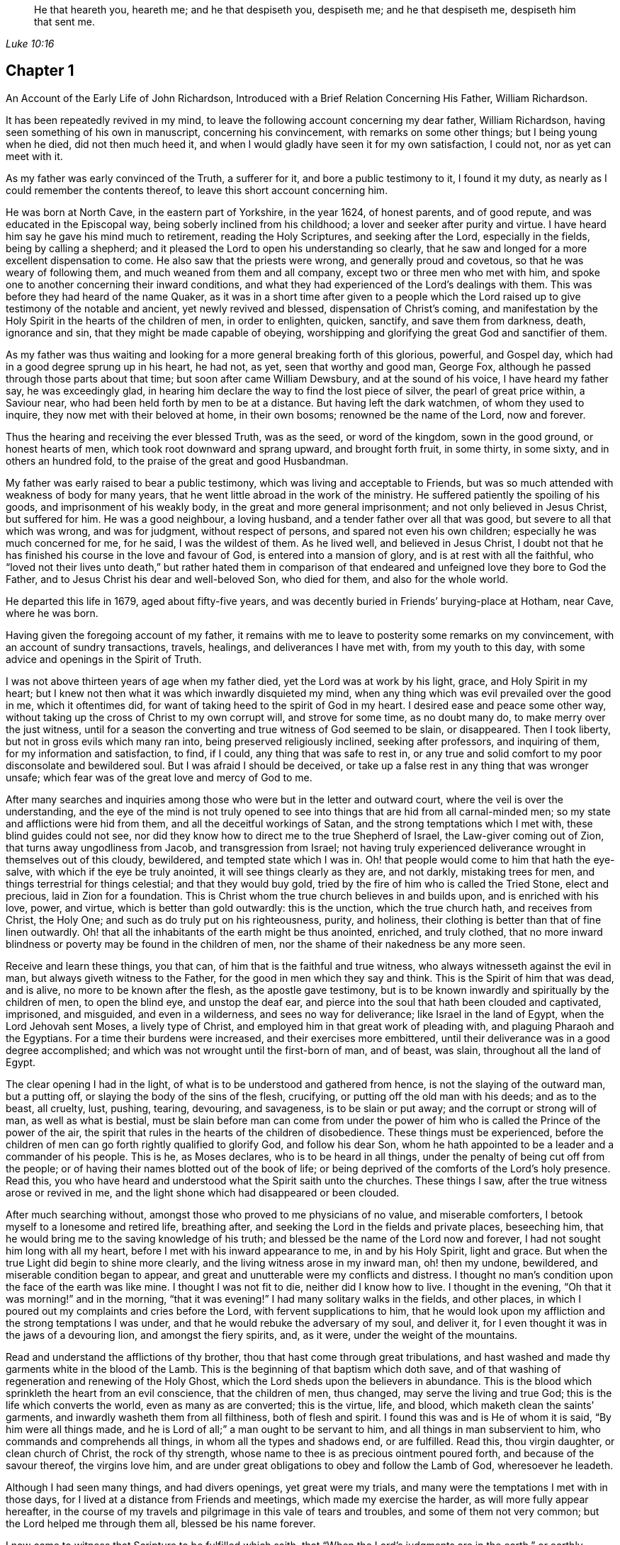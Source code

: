 [quote.epigraph, , Luke 10:16]
____
He that heareth you, heareth me; and he that despiseth you, despiseth me;
and he that despiseth me, despiseth him that sent me.
____

== Chapter 1

[.chapter-subtitle--blurb]
An Account of the Early Life of John Richardson,
Introduced with a Brief Relation Concerning His Father, William Richardson.

It has been repeatedly revived in my mind,
to leave the following account concerning my dear father, William Richardson,
having seen something of his own in manuscript, concerning his convincement,
with remarks on some other things; but I being young when he died,
did not then much heed it, and when I would gladly have seen it for my own satisfaction,
I could not, nor as yet can meet with it.

As my father was early convinced of the Truth, a sufferer for it,
and bore a public testimony to it, I found it my duty,
as nearly as I could remember the contents thereof,
to leave this short account concerning him.

He was born at North Cave, in the eastern part of Yorkshire, in the year 1624,
of honest parents, and of good repute, and was educated in the Episcopal way,
being soberly inclined from his childhood; a lover and seeker after purity and virtue.
I have heard him say he gave his mind much to retirement, reading the Holy Scriptures,
and seeking after the Lord, especially in the fields, being by calling a shepherd;
and it pleased the Lord to open his understanding so clearly,
that he saw and longed for a more excellent dispensation to come.
He also saw that the priests were wrong, and generally proud and covetous,
so that he was weary of following them, and much weaned from them and all company,
except two or three men who met with him,
and spoke one to another concerning their inward conditions,
and what they had experienced of the Lord`'s dealings with them.
This was before they had heard of the name Quaker,
as it was in a short time after given to a people which the Lord
raised up to give testimony of the notable and ancient,
yet newly revived and blessed, dispensation of Christ`'s coming,
and manifestation by the Holy Spirit in the hearts of the children of men,
in order to enlighten, quicken, sanctify, and save them from darkness, death,
ignorance and sin, that they might be made capable of obeying,
worshipping and glorifying the great God and sanctifier of them.

As my father was thus waiting and looking for a more
general breaking forth of this glorious,
powerful, and Gospel day, which had in a good degree sprung up in his heart, he had not,
as yet, seen that worthy and good man, George Fox,
although he passed through those parts about that time;
but soon after came William Dewsbury, and at the sound of his voice,
I have heard my father say, he was exceedingly glad,
in hearing him declare the way to find the lost piece of silver,
the pearl of great price within, a Saviour near,
who had been held forth by men to be at a distance.
But having left the dark watchmen, of whom they used to inquire,
they now met with their beloved at home, in their own bosoms;
renowned be the name of the Lord, now and forever.

Thus the hearing and receiving the ever blessed Truth, was as the seed,
or word of the kingdom, sown in the good ground, or honest hearts of men,
which took root downward and sprang upward, and brought forth fruit, in some thirty,
in some sixty, and in others an hundred fold,
to the praise of the great and good Husbandman.

My father was early raised to bear a public testimony,
which was living and acceptable to Friends,
but was so much attended with weakness of body for many years,
that he went little abroad in the work of the ministry.
He suffered patiently the spoiling of his goods, and imprisonment of his weakly body,
in the great and more general imprisonment; and not only believed in Jesus Christ,
but suffered for him.
He was a good neighbour, a loving husband, and a tender father over all that was good,
but severe to all that which was wrong, and was for judgment, without respect of persons,
and spared not even his own children; especially he was much concerned for me,
for he said, I was the wildest of them.
As he lived well, and believed in Jesus Christ,
I doubt not that he has finished his course in the love and favour of God,
is entered into a mansion of glory, and is at rest with all the faithful,
who "`loved not their lives unto death,`" but rather hated them in comparison
of that endeared and unfeigned love they bore to God the Father,
and to Jesus Christ his dear and well-beloved Son, who died for them,
and also for the whole world.

He departed this life in 1679, aged about fifty-five years,
and was decently buried in Friends`' burying-place at Hotham, near Cave,
where he was born.

Having given the foregoing account of my father,
it remains with me to leave to posterity some remarks on my convincement,
with an account of sundry transactions, travels, healings,
and deliverances I have met with, from my youth to this day,
with some advice and openings in the Spirit of Truth.

I was not above thirteen years of age when my father died,
yet the Lord was at work by his light, grace, and Holy Spirit in my heart;
but I knew not then what it was which inwardly disquieted my mind,
when any thing which was evil prevailed over the good in me, which it oftentimes did,
for want of taking heed to the spirit of God in my heart.
I desired ease and peace some other way,
without taking up the cross of Christ to my own corrupt will, and strove for some time,
as no doubt many do, to make merry over the just witness,
until for a season the converting and true witness of God seemed to be slain,
or disappeared.
Then I took liberty, but not in gross evils which many ran into,
being preserved religiously inclined, seeking after professors, and inquiring of them,
for my information and satisfaction, to find, if I could,
any thing that was safe to rest in,
or any true and solid comfort to my poor disconsolate and bewildered soul.
But I was afraid I should be deceived,
or take up a false rest in any thing that was wronger unsafe;
which fear was of the great love and mercy of God to me.

After many searches and inquiries among those who
were but in the letter and outward court,
where the veil is over the understanding,
and the eye of the mind is not truly opened to see
into things that are hid from all carnal-minded men;
so my state and afflictions were hid from them, and all the deceitful workings of Satan,
and the strong temptations which I met with, these blind guides could not see,
nor did they know how to direct me to the true Shepherd of Israel,
the Law-giver coming out of Zion, that turns away ungodliness from Jacob,
and transgression from Israel;
not having truly experienced deliverance wrought in themselves out of this cloudy,
bewildered, and tempted state which I was in.
Oh! that people would come to him that hath the eye-salve,
with which if the eye be truly anointed, it will see things clearly as they are,
and not darkly, mistaking trees for men, and things terrestrial for things celestial;
and that they would buy gold, tried by the fire of him who is called the Tried Stone,
elect and precious, laid in Zion for a foundation.
This is Christ whom the true church believes in and builds upon,
and is enriched with his love, power, and virtue, which is better than gold outwardly:
this is the unction, which the true church hath, and receives from Christ, the Holy One;
and such as do truly put on his righteousness, purity, and holiness,
their clothing is better than that of fine linen outwardly.
Oh! that all the inhabitants of the earth might be thus anointed, enriched,
and truly clothed,
that no more inward blindness or poverty may be found in the children of men,
nor the shame of their nakedness be any more seen.

Receive and learn these things, you that can,
of him that is the faithful and true witness,
who always witnesseth against the evil in man, but always giveth witness to the Father,
for the good in men which they say and think.
This is the Spirit of him that was dead, and is alive,
no more to be known after the flesh, as the apostle gave testimony,
but is to be known inwardly and spiritually by the children of men,
to open the blind eye, and unstop the deaf ear,
and pierce into the soul that hath been clouded and captivated, imprisoned,
and misguided, and even in a wilderness, and sees no way for deliverance;
like Israel in the land of Egypt, when the Lord Jehovah sent Moses,
a lively type of Christ, and employed him in that great work of pleading with,
and plaguing Pharaoh and the Egyptians.
For a time their burdens were increased, and their exercises more embittered,
until their deliverance was in a good degree accomplished;
and which was not wrought until the first-born of man, and of beast, was slain,
throughout all the land of Egypt.

The clear opening I had in the light,
of what is to be understood and gathered from hence,
is not the slaying of the outward man, but a putting off,
or slaying the body of the sins of the flesh, crucifying,
or putting off the old man with his deeds; and as to the beast, all cruelty, lust,
pushing, tearing, devouring, and savageness, is to be slain or put away;
and the corrupt or strong will of man, as well as what is bestial,
must be slain before man can come from under the power of
him who is called the Prince of the power of the air,
the spirit that rules in the hearts of the children of disobedience.
These things must be experienced,
before the children of men can go forth rightly qualified to glorify God,
and follow his dear Son,
whom he hath appointed to be a leader and a commander of his people.
This is he, as Moses declares, who is to be heard in all things,
under the penalty of being cut off from the people;
or of having their names blotted out of the book of life;
or being deprived of the comforts of the Lord`'s holy presence.
Read this, you who have heard and understood what the Spirit saith unto the churches.
These things I saw, after the true witness arose or revived in me,
and the light shone which had disappeared or been clouded.

After much searching without, amongst those who proved to me physicians of no value,
and miserable comforters, I betook myself to a lonesome and retired life,
breathing after, and seeking the Lord in the fields and private places, beseeching him,
that he would bring me to the saving knowledge of his truth;
and blessed be the name of the Lord now and forever,
I had not sought him long with all my heart,
before I met with his inward appearance to me, in and by his Holy Spirit,
light and grace.
But when the true Light did begin to shine more clearly,
and the living witness arose in my inward man, oh! then my undone, bewildered,
and miserable condition began to appear,
and great and unutterable were my conflicts and distress.
I thought no man`'s condition upon the face of the earth was like mine.
I thought I was not fit to die, neither did I know how to live.
I thought in the evening, "`Oh that it was morning!`" and in the morning,
"`that it was evening!`"
I had many solitary walks in the fields, and other places,
in which I poured out my complaints and cries before the Lord,
with fervent supplications to him,
that he would look upon my affliction and the strong temptations I was under,
and that he would rebuke the adversary of my soul, and deliver it,
for I even thought it was in the jaws of a devouring lion, and amongst the fiery spirits,
and, as it were, under the weight of the mountains.

Read and understand the afflictions of thy brother,
thou that hast come through great tribulations,
and hast washed and made thy garments white in the blood of the Lamb.
This is the beginning of that baptism which doth save,
and of that washing of regeneration and renewing of the Holy Ghost,
which the Lord sheds upon the believers in abundance.
This is the blood which sprinkleth the heart from an evil conscience,
that the children of men, thus changed, may serve the living and true God;
this is the life which converts the world, even as many as are converted;
this is the virtue, life, and blood, which maketh clean the saints`' garments,
and inwardly washeth them from all filthiness, both of flesh and spirit.
I found this was and is He of whom it is said, "`By him were all things made,
and he is Lord of all;`" a man ought to be servant to him,
and all things in man subservient to him, who commands and comprehends all things,
in whom all the types and shadows end, or are fulfilled.
Read this, thou virgin daughter, or clean church of Christ, the rock of thy strength,
whose name to thee is as precious ointment poured forth,
and because of the savour thereof, the virgins love him,
and are under great obligations to obey and follow the Lamb of God,
wheresoever he leadeth.

Although I had seen many things, and had divers openings, yet great were my trials,
and many were the temptations I met with in those days,
for I lived at a distance from Friends and meetings, which made my exercise the harder,
as will more fully appear hereafter,
in the course of my travels and pilgrimage in this vale of tears and troubles,
and some of them not very common; but the Lord helped me through them all,
blessed be his name forever.

I now came to witness that Scripture to be fulfilled which saith,
that "`When the Lord`'s judgments are in the earth,`" or earthly hearts of men,
"`the inhabitants learn righteousness:`" and notwithstanding there was
an aversion in my wild nature to the people in scorn called Quakers,
as also to the name itself,
yet when the afflicting hand of the Lord was upon me for my disobedience, and when,
like Ephraim and Judah, I saw in the light my hurt and my wound, I bemoaned myself,
and mourned over that just principle of light and grace in me,
which I had pierced with my sins and disobedience.
Although that ministration of condemnation was glorious in its time,
yet great were my troubles, which humbled my mind,
and made me willing to deny myself of everything
which the light made known in me to be evil, I being in great distress,
and wanting peace and assurance of the love of God to my soul;
the weight of which so humbled my mind, that I knew not of any calling, people, practice,
or principle, that was lawful and right, which I could not embrace, or fall in with.
This was surely like the day of Jacob`'s troubles, and David`'s fears.
I saw that the filth of Zion was to be purged away
by the Spirit of judgment and of burning;
this is the way of the deliverance and recovery of poor men out of the fall,
and the time of the restoration of the kingdom to God`'s true Israel.
Read ye that can, and understand.
This was the day of my baptism into the love of God, and true faith in his beloved Son,
as also into a feeling of, or sympathy with him in his sufferings,
which were unutterable, and I found that ministration changed;
that which had been unto death, was now unto life;
and the ministration which was of condemnation unto the first birth, when that was slain,
and in a good degree nailed or fastened to the cross of Christ, the power of God,
then the good prevailed over the evil, and working out the evil in the mind,
and also in the members, made all good or holy.
The Lord`'s living power, and consuming word, when it works and prevails,
brings into subjection, and maketh holy the very heart or ground in men.

As there had been an aversion in me to the people called in scorn Quakers,
and also to their strict living, and demeanour, plainness of habit and language,
so I learned none of these from them; for when the Lord changed my heart,
he also changed my thoughts, words, and ways, and there became an aversion in me to vice,
sin, and vanity, as there had been to the ways of virtue.
Having tasted of the terrors and judgments of God because of sin,
I was warned to flee from such things as occasioned
Christ`'s coming not to bring peace upon the earth,
but a sword; a sword indeed, yea, his heart-penetrating, searching word,
which is sharper than any two-edged sword,
that pierceth to the dividing asunder between flesh and spirit, joints and marrow.
As I came thus to see and abhor the evil in myself,
when such who had been my companions in vanity reviled me, or came in my way,
I was often moved to warn and reprove them.
Having tasted of the terrors of the Lord for sin,
I could not well forbear to warn others to flee such things as I had been judged for.
Now I came clearly to be convinced about hat-honour, bowing the knee,
and the corrupt language, as well as finery in habit; all which, for conscience-sake,
and the peace thereof, I came to deny, and take up the cross to,
and had great peace in so doing.

Notwithstanding the blessed truth thus prevailed in me,
I was not without great conflicts of spirit, temptations, and trials of divers kinds;
yet my mind was resigned to the Lord, and my fervent prayers were to him, and he kept me,
and opened my understanding, for I was afraid of being misled in any thing,
especially relating to my salvation.
I came to be weaned from all my companions and lovers in whom I had taken delight,
and all things in this world were little to me,
my mind being much redeemed out of the world, not only the corrupt and evil part thereof,
but even from the lawful part; so that I became much given up to seek the Lord,
waiting upon him to feel his presence, and peace, and to know his will,
and receive power to do the same.

As my mind came to be thus brought into a dependant and waiting frame upon the Lord,
and to be stayed in the light,
and experimentally and feelingly to partake of his love and grace,
which helped me against my infirmities, blessed be his name,
I found it sufficient for me, as I kept to it, in all trials and temptations.
Then I came to see,
that all outward performances in matters of religion
did not avail nor render man acceptable to God,
but as the heart came to be truly given up to him,
that he might not only purge it from defilement,
but keep it clean through the indwelling of his Holy Spirit.
As nearly as I remember,
I saw clearly through these things before the sixteenth year of my age.
Between the death of my father and this time,
I took liberty to go among what people I would, my mother giving us great liberty,
although she was a woman well accounted of among all who knew her, and not undeservedly,
for her industry and fair dealing concerning the things of this world.

After this time I attended the meetings of the Lord`'s people called Quakers,
as diligently as my circumstances would well admit.
My mother being left with five children,
the youngest about three years old when my father died,
and he leaving but little of this world to bring us up,
though my parents always had as much as kept them above contempt,
and nobody lost by them;
I found myself under a necessity to work hard for my own support, the help of my mother,
and education of my brothers, more especially as my only sister died soon after.

Being left on a grazing farm, part of which was tilled,
we did well as to the things of this world,
yet I cannot well omit mentioning one thing which became a great exercise to me,
which was thus: My mother married one who was zealous for the Presbytery,
and being much against it, I showed my dislike to the marriage, and told my mother,
I was afraid that she had too much an eye to what he had,
for he was counted rich as to this world;
but if she thought to augment our portion in so marrying,
the hand of the Lord would be against her,
and a blasting or mildew would come upon even that
which we had got through industry and hard labour,
and what the Lord had intended to bless to us, if we kept faithful to the truth,
and contented ourselves with our present condition.
My mother confessed, that as to the worldly enjoyments,
it had not been better with her than now.
I must write with great caution; she was my mother, and a tender mother over me,
loath to offend me, and had promised, as far as she well durst,
not to marry with any one with whom I was not satisfied.
Of their procedure in courtship, and marriage, from this time I was entirely ignorant,
until it was accomplished.
But when my poor mother was married, her cry was, "`My son,
how shall I ever be able to look him in the face any more,
it will be such a trouble to him! he that hath not
at any time disobliged me--but if I bid him go,
he ran; and if I bid him do any thing, he did it with all his might;`" or to that effect,
as several told me who heard her.
She being married, what we had was mixed with my step-father`'s goods;
my mother died first, and our father married again, made his will, and dying,
left me five shillings for all my part,
which was of right to descend from my own parents upon me.
I gave his executors a receipt in full, and there was an end of all,
except some small matter given to my youngest brother,
for the rest of my brothers and sisters were dead.
As nearly as I remember, this marriage was in the eighteenth year of my age,
so that what I foresaw about the blast and mildew, came to pass.

To return to my account concerning the troubles that attended
me while I was in my step-father and mother`'s house;
after marriage, we, and what we had, were removed to his house,
except part of the stock left in the ground.
I foresaw that I was likely to come to a great trial,
and was brought very low about the marriage,
and exercise of mind concerning my own condition, having many conflicts of spirit,
so that I was almost in despair.

Had not the Lord, in whom I believed, risen in his power,
and rebuked the adversary of my soul, I had been overthrown,
and swallowed up in the floods of temptation that
were cast out of the mouth of the dragon after me,
in this day of great trouble and travail; but the God of love and pity saw me,
and helped me in my distress, in an acceptable time.
He that heard poor Ishmael when he cried from under the shrub,
and gave relief to him and his mother, who had gone from Abraham`'s house,
saw me in this great strait.
When I came to my father`'s house, he being a man much given to family duties,
saying grace, etc. before and after meat, I could comply with none of them,
except I felt evidently the Spirit of Truth to attend therein,
and open the heart and mouth into such duties.
The first day I came to the house,
being called to the table with all or most of the family, I thought,
"`Is it now come to this?
I must either displease my heavenly or earthly father:`" but, oh! the awfulness,
or deep exercise, which was upon my spirit,
and strong cries that ascended to the Lord for help
and preservation that I might not offend him.
My step-father sat with his hat partly off, with his eyes fixed on me,
as mine were on him in much fear;
so we continued as long or longer than he used to be in saying grace, as they call it,
but said nothing that we heard.
At length he put on his hat again, to the wonder of the family: neither did he then,
nor ever after, ask me why I did not put off my hat;
neither did he perform that ceremony all the time I stayed with him,
which was above one year: thus the Lord helped me,
renowned be his great name now and forever.
My father might seem for age, spirit, and understanding,
to be much more than a match for me, a poor shrub; but the Lord,
who caused the pillar of cloud to be bright and give light to Israel,
and brought darkness upon the Egyptians, and fought against them, and for Israel,
I believe smote my poor father,
that he could not rise up against the power with which the Lord helped me;
for it was not mine but the Lord`'s doing, to him be given the attributes of praise,
salvation, and strength, now and forever.
I saw clearly, that there could not be any true and acceptable worship performed to God,
but what was in the Spirit, and in the Truth; neither could any pray aright,
but as the Spirit helped them, which teacheth how to pray, and what to pray for,
and rightly prepares the mind,
and guides it in the performance of every service
which the Lord calls for from his children.

I found my step-father was much displeased with my going to meetings,
yet I could not see what way to appease his displeasure,
except in being very diligent in his business, which I was, rather beyond my ability,
working very hard.
It is almost incredible what my poor little weak body went through in those days,
but all would not gain his love, for the longer I stayed with him,
the more his love declined from me;
although I told him he need not be uneasy about my wages,
for I would leave that to himself.
I could not see what he could have against me, except my going to meetings;
however that was all he alleged.
When his former stratagems would not do, he offered me a horse to ride on,
if I would go with him to his place of worship.
I met with many a snib and sour countenance from him, in my return on foot from meetings,
although as seasonably as my body was capable of performing.
On the first-day mornings my father commonly sent
me into the fields a mile or two on foot,
and as far upon a common to look at beasts, horses and sheep,
I thought with a design to weary and make me incapable of going to meetings;
all which I bore patiently, neither ever said, that I remember, this is hard usage:
after this, to the great grief of my poor mother, I had to go two, three, four, five,
and sometimes six miles, to Friends`' meetings.
After I had walked fast, and ran sometimes with my shoes under my arms for want of time,
I have seen many Friends weep,
and could not forbear when they saw me come into
the meeting very hot and in a great sweat,
they being in part sensible of the hard task I had to undergo.

There is one thing somewhat remarkable, which was thus: One first-day morning,
when I was about going to the meeting, my father said,
if I would ride upon such a young mare, as he mentioned, I might;
she was one of the greatest of ten or twelve horses that he kept, about four years old,
and had not been ridden before.
I thought his design was more to hinder me of the meeting than any good to me,
or any expectation of getting his mare rightly broken; but I accepted his offer,
only asking how I might catch her.
Having got help to answer that, she being abroad, I put on the bridle,
and mounted the topping beast, and upon her first resistance, down she came;
for that was my way: and if the first or second fall did not,
the third mostly cured them from striving to throw the rider.
I commonly fell upon my feet,
and endeavoured so to free my legs that she might not fall upon them,
and then sprang up on her back while down, and made her rise with me; so away we went,
and came in due time to the meeting.
I rode to meetings two or three times, and my father asked me,
if the mare did not carry me soberly: I replied, she did; then I must have her no more,
he would make her his saddlemare; so I took to my feet again,
except some other such turn came.
The Lord`'s mighty power bore me up, and he gave me as it were hinds`' feet,
and enabled me to go through these exercises,
and to bear the burden in the heat of the day of my trials, inwardly and outwardly,
which were many and various.

Now the last stratagem my father used to hinder my going to meetings was thus:
He took me in his arms in great show of kindness, saying, If I would be as a son to him,
I should find he would be a father to me,
expressing something about his having no near kindred,
and more to the same effect he said to my brother Daniel, who was an innocent, wise,
and clean spirited lad.
I replied to him, If in thus making me thy son,
thou intends to hinder me from going to meetings,
or to oblige me to go with thee to the Presbyterian meetings,
or any thing that is against my conscience, I cannot upon this bottom be thy son; and,
for the same reasons, I refused to be his hired servant,
although he offered to hire me and give me wages.
Now when he saw that neither frowns, threatenings, hardships,
nor great promises of kindness could prevail with me, he told me bluntly and roughly,
I should stay no longer in his house.
I innocently answered, I could not help it if it must be so,
as all I could do would not give him content, without hurting my conscience,
and the peace of my mind, which I valued above all mutable things of this world.
My poor mother heard my pleading with him,
and how I offered to do the best for him I was capable of by night or day,
as I always had done, if he would be easy, and let me have his countenance.

But this was the sentence: No, I should not stay in the house.
That troubled my mother so, that I was forced to leave my father,
and go to endeavour to mitigate her great trouble by telling her,
that if I was but faithful, the Lord, I believed,
would take care of me that I should not want; and the more fully to discharge myself,
I reminded her, that as she had entered into marriage covenants with her husband,
she should endeavour to perform them,
and in everything faithfully to discharge herself as a wife ought to do to a husband,
and leave me and all, and cleave to him, and to make her life as easy as she could.
I also told her, never to send me any thing that my father knew not of,
for I was not free to receive it; although what we had was in his hand,
and all sunk there, as I mentioned before.

I write this partly, that all who marry,
may take special heed that it be done with great caution, and under due consideration,
and the Lord sought to in it, that it may be done in his counsel, and not only nominally,
but truly in his fear, and then no doubt that it will be well with both husband and wife.
Being equally yoked,
such will not only be true helpers in all things belonging to this life,
but more especially in things appertaining to the world that is to come,
and the good of the immortal soul,
which to the faithful people of the Lord is of great value.
Oh! how happily and peaceably do such live together in the Lord,
as they keep to that which thus joined them: there is more in it,
both as to the parents and their posterity, than it is to be feared many think of,
as is apparent in the many forward and unequal marriages of which I have made observation.

One remarkable passage occurs, which happened thus:
My father having been at the Presbyterian meeting, and come home, he, as his manner was,
put me or my brother upon reading the priest`'s text, which had been that day in Daniel,
concerning his being cast into the den of lions, for not regarding the king`'s decree,
but on the contrary,
he prayed to the God of heaven with his windows open toward Jerusalem,
after his wonted manner.
My father made his observations as my brother read, and very much magnified Daniel,
and said, the Spirit of God was in him, but that there were none such as him in our days.
I owned that he was indeed an extraordinary man,
but in that there were none endowed with a measure of the same spirit in any degree,
I dissented from him,
and gave my father a brief account of the many sufferings of our Friends,
some of which were past,
and some then under sufferings for the word of God and the testimony of Jesus,
which they bore for him,
and especially the great sufferings of our dear Friends in New England, viz:
hard imprisonnments, cruel whippings, cutting off ears,
and banishment if they returned into New England anymore.
I showed him likewise, how they put to death Marmaduke Stevenson, William Robinson,
William Leddra and Mary Dyer,
for no other cause but labouring to turn people from darkness to light,
and from the power of Satan to the living power of God, to his light,
grace and Holy Spirit in their hearts,
and labouring to bring the people from persecution, pride, and every evil work and way,
to live a self-denying, humble life, a life agreeably to the Christianity they professed.
This was the service they were called to, and so deeply suffered for:
from whence I inferred,
there was somewhat of the Spirit of God in man in these days as there was in Daniel,
and many more formerly, which helped and bore them up in their great sufferings.
My father confessed, it was true some suffered for good, and some for evil; and said,
he had now lived to the age of about sixty-five years,
and although he heard us telling of a principle, or light within,
yet he knew not what it was.
I replied very meekly, If he would hear me, I would tell him what it was;
which I did in the following words:
When at any time thou hast been under a temptation to put forth thy hand to steal,
or to lie for advantage, or by provocation to swear, or any evil work or word,
hast thou not found something in thee,
that hath showed thee thou oughtest not to say or do so, which,
if thou hast taken heed to, and not said or done wrong,
hast thou not found great peace and inward comfort in thy mind?
But if thou hast said or done wrong,
hast thou not found great disquietness and trouble of mind?
This is the inward principle, light, or grace,
that God hath placed in man to help and direct him,
which we the people of God called Quakers, do hold agreeably to the Holy Scriptures.
My father smote his hands together, and confessed it was true.

There was one thing worthy of notice,
which may be duly considered by all who read or hear it.
When I mentioned Marmaduke Stevenson, that good man,
and great sufferer in the cause of Christ, my mother said, it was true;
for she lived a servant with Edward Wilberfoss, an honest Quaker in Skipton,
where Marmaduke Stevenson was a day labourer,
about the time he had his call to go to New England.
+++[+++See the account of New England judged, not by man as man,
but by the Spirit of the living God, written by George Bishop.]
If I remember right she said, He was such a man as she never before knew,
for his very countenance was a terror to them,
and he had a great check upon all the family;
if at any time any of the servants had been wild, or any way out of the truth,
if they did but see him, or hear him coming, they were struck with fear,
and were all quiet and still:
if one of the children came into the house where he laboured,
and he would not have it to come, these were his words.
Go thy way; or,
Go home, lest I whip thee; and they were subject and quiet.
This account, I thought had some reach upon my father, however, it much affected my mind.
Oh! that we the professors of the same holy Truth, may so live in it,
as to reign over every wrong thing in ourselves and in others,
especially in our children.

Some little time before the marriage of my mother,
I was brought into the public work of the ministry,
concerning which I had many reasonings, being young, scarcely eighteen years old,
and naturally of a stammering tongue, which I could not overcome;
although I used what endeavours lay in my power as a man,
considering my years and education, all would not do until the Truth helped me.
But after my many conflicts, troubles and temptations, the worst I ever met with,
and the most piercing sorrow I had been in since
I came to the knowledge of the blessed Truth was,
when through reasonings, disobedience,
and an unwillingness to comply with the Lord`'s requirings,
he in displeasure took away from me the comfort of
his holy presence for several months together.
Oh! the tribulations I met with in this condition!
No tongue is able to express,
nor any creature to conceive the depth of the heart-piercing sorrows I was in.
I thought my state was as bad as Jonah`'s, for surely if there be a hell upon earth,
I was in it.
What greater hell can be here to a quickened soul, and an enlightened understanding,
who hath tasted of the goodness of God, and in degree of the powers of the world to come,
than to be deprived thereof, and think they are fallen away from this state?
I could scarcely believe I should ever have repentance granted to me,
or be restored to the love and favour of God, when I found that river of life dried up,
as to me, which did before, not only make me, but even the whole city of God truly glad.
Being left under an apprehension of the Lord`'s displeasure,
and in part a partaker of the terrors of his wrath, oh!
I thought surely the very mountains and the hills, were not sufficient,
if they could have been put into the balance,
to have weighed against my troubles and afflictions they were so great.
But as the Lord by his judgments had brought me in
a good degree from the vice and vanity of this world,
now by his judgments he made me willing to give up to answer his requirings in part,
and in my obedience to him I began to feel some comfort
of love and fellowship of the Spirit of the Lord in myself,
and in his people, who were partakers of the like fellowship.

Now I return to the matter about my being turned out of my father`'s house,
which I mentioned before, but was willing to keep this solemn account entire,
with desires it may be a caution to all,
in whom the Lord is at Work in the same manner not to reason or gainsay as I did,
but to give up freely and cheerfully to the will of God.
When I saw I must turn out,
I thought it expedient to acquaint some worthy Friends with it,
lest any undue reflections should be cast upon the Truth, or Friends, or myself,
that if so, these Friends might be able to contradict them.
So I acquainted Sebastian Ellethorp, and that worthy minister of the Gospel,
Benjamin Padley, two of the chief Friends in Ellington Monthly Meeting;
they came to my father`'s house, and inquired the reasons why I went away;
if my father had any thing against me concerning the business he employed me in;
and whether I was not faithful and diligent in all his affairs he sent me about:
he confessed I was; and thought none could exceed me.
They said, Well then,
what is the reason of that misunderstanding which is between thee and thy son-in-law?
Is it about his going to meetings?
When they understood his reasons, which it was not hard to do,
they expressed pity towards me that I could have no more liberty; and they thought,
as I was so diligent in his business,
if he would give me a little more liberty to go to meetings,
it would be more encouragement to me.
At which he took offence, gave the good men rough language, and asked,
what they had to do with him and his son; and bid them go home,
and mind their own business; which they were troubled at, especially for my sake,
and wondered how I had lived with him so long; for he said in short,
that there was no abiding for me there.
But Sebastian Ellethorp told me, which was mightily to my comfort,
that my father had nothing against me, save concerning the law of my God.
This is the sense, if not the words, of these wise and good men,
which passed between them and my father, as they expressed them to me;
for I was not there when they were together.

Notwithstanding I pleaded with my father to let me stay until I could hear of a place,
he would not, though I was scarcely fit for service, being almost like an anatomy,
as the saying is, so that most who knew me, said, I would pine away in a consumption;
but turn out I must, and did, though I was weak, poor and low in body, mind,
pocket and clothes; for I think I had but twelve pence in my pocket,
and very ordinary clothes upon my back.
Thus I took my solemn leave of the family, with my heart full,
but I kept inward to the Lord, and under Truth`'s government.
Many tears were shed, especially by my poor mother, when I left them;
my father said little, but appeared like one struck with wonder,
to see so much love manifested towards me by the family,
and so much wishing that I might not go away.
I came out upon the great common afore-mentioned, where I had had many solitary walks,
but none like this, for this reason, that I knew not where to go.
I then thought of Abraham, who was called out of Ur in the land of the Chaldeans,
as it is briefly mentioned by Stephen; but this was the difference between us,
he was called, I was forced out.
Although I had many friends, I could not be free to go to them,
unless I had known they had business for me, being not of a forward,
but rather backward and shy disposition.

As I was walking upon the common, the sense of my weak condition,
not knowing whither to go, nor where to lay my head, came over me to that degree,
that it appeared to me as though my way was hedged up on every side,
inwardly and outwardly.
I thought myself like a pelican in the wilderness, or as an owl in the desert,
there appearing to me scarcely a man in all the earth in my condition,
every way considered;
and in the sense and deep consideration of my present wilderness state,
I felt myself under a great oppression of spirit, and my heart seemed full,
like a bottle that wanted vent.
I looked round about me to see that none were near to see my tears, nor hear my cries,
and in the very anguish and bitterness of my soul I poured forth my complaints,
cries and tears, to the Judge of all the earth,
who spoke to me and comforted me in this my deplorable state,
which was worse than Jacob`'s when he lay upon the ground,
and had a stone for his pillow.
He had his near kindred to go to, who he might expect would receive him gladly,
I had none to go to but such as rather reviled me, and gave me hard language;
but the Lord said unto me, as if a man had spoke:
Seek first the kingdom of heaven, and the righteousness thereof,
and all these things that thou standest in need of shall be given unto thee.
I then desired he would be pleased to show me the place I should go to;
and the Lord opened my way, and showed me the house I should go to,
and abide in for a time.
I said, Good is the word of the Lord: I believed,
and it was a great means to stay my mind, and settle it in the Truth,
with full purpose of heart to follow the Lord and obey his requirings,
according to the knowledge and ability given me; yet reasonings attended me.
Soon after I came to the Friend`'s house in South-Cliff, viz: William Allon by name,
I bound myself to him to learn his trade of a weaver, and after I was bound,
I found this good man loved me, and I loved him to the day of his death; he often said,
he was blessed for my sake, and all that appertained to him; for he was very poor,
but increased very considerably after I went to live with him.

Three things stood in my way of answering the Lord`'s
commands as fully as sometimes I should have done;
first, a violent humour fell into one of my legs soon after I was bound apprentice,
which I with others thought was much occasioned by hard usage, heats and colds,
and many surfeits, even from my infancy.
The lameness held me about two years, and it much discouraged and disabled me.
The second hindrance was, my low circumstances in the world, which very few knew of,
because the common fame was, and not without some truth, that I had rich parents.
Few knew the straits I met with; yet my truly religious master,
if he understood any thing was upon my mind to go to visit any meeting or meetings,
would say, take my mare and go thy way, and be not uneasy,
neither about the mare nor business; and do not hasten thyself.
These kindnesses made me often thoughtful how I might return suitable acknowledgments,
and be duly grateful for the same.
I was diligent in my master`'s business, not serving him with eye service,
but faithfully; believing it good and acceptable in the sight of God,
and I had great peace in it; my master never found fault with me for doing too little,
but often for doing too much, and would sometimes say,
I think thou wilt cleave to the beam;
come off and let us walk into the fields and see how things are there.
The healing of my leg, I attribute to the great and good providence of God;
for in a short time after I gave up freely and cheerfully to answer the Lord`'s requirings,
the Lord healed me of my lameness.

As to the third hindrance, when I cried unto him,
that he would also heal my tongue of its stammering,
believing that the Lord was able to take away this impediment,
as he was to stop the violence of the humour in my body:
notwithstanding several men had given their advice, and had showed their skill,
which all proved ineffectual, until I came to believe in Jesus Christ,
and to press through all to him, and to touch the skirt,
or lowest appearance of his blessed truth and power,
in which I found true healing virtue to my soul, and also to my body, and to my tongue,
even to my admiration;
so that I did not only speak plain in the testimony the Lord gave me to bear,
but also spoke plain in my common intercourse with men.

I was likewise in these days under the dispensation of openings and visions,
and thought myself as it were upon Mount Pisgah, and saw into the holy land,
into things relating to God and his heavenly kingdom,
and into his work and way of bringing man out of the fall and alienation,
to himself again, and into a heavenly state in Christ,
as man yields true obedience to the leadings and operation
of his blessed grace and Holy Spirit in the heart.
But under such dispensations it is of absolute necessity,
that man be brought into true self-denial, into a depending frame of mind,
and resignation of his will to the will of God, and a daily sitting as in the dust,
as to the motions and workings of the creature; for all that is of man`'s working,
does but hinder the spiritual work of God in the heart.
And we must come truly to know all fleshly motions,
and the workings in man`'s own will and spirit, to be silenced,
in order to hear the voice of God, which is a still small voice,
and not to be heard in the noise and hurries of the world;
neither when the mind is busied with things agreeable
to our own corrupt wills and depraved nature.

Although I had clear sights into many heavenly things,
and also at times had comfortable enjoyments of the living presence of God,
yet I wanted to be more established in the unchangeable Truth,
of which I had some comfortable feeling.
In crying to the Lord, I found he inclined unto me, and, as David said,
he heard my cries, and plucked my feet out of the mire and clay,
and set them upon a rock, that was higher than I, and in part, established my goings,
and put a new song into my mouth,
even high praises unto the Lord for all his tender mercies to me in these trying times.
And now being more crucified to the world, and the spirit of it,
I witnessed a more constant indwelling of his heavenly power and living presence,
light and grace; I came to be brought into stillness,
and it was most agreeable to my condition to keep much in silence,
and wait upon the Lord for the renewing of strength,
that thereby I might surmount all temptations and trials with which I might be tried,
which were not a few.

These things are worthy of commemoration,
and proved great confirmations to me in the Truth,
in these days of my tribulations and great trials: read and believe, thou that canst,
for they are faithful and true sayings.
After the Lord had healed me, he sent me forth in the work of the ministry,
and the first journey I took was southward into Lincolnshire, Nottinghamshire,
and through Coventry, and so to Warwick, to see William Dewsbury.
One thing is remarkable;
in giving him an account of the particular towns and places I had passed through,
in answer to his inquiry what way I came, I mentioned Coventry,
which was the last and the worst; for some of the rude people flung stones at me,
with great violence, as I was speaking in the meeting,
so that had the Lord suffered them to hit me, they must have spoiled me;
but my faith in the Lord, and the strength of the Truth,
bore up my mind above the fear of what wicked men could do to me.
After William had heard my account, he fixed his eyes on me, and said,
thou must go back again to Coventry.
I appeared unwilling, for two reasons: first,
because I thought I had cleared myself of that people: secondly,
I thought it not safe to run into the danger of suffering,
unless I was satisfied the Lord required it of me.
But William was positive, and said I must go, for there was a service for me to do there.
Upon a deliberate consideration of the matter,
and seeking to the Lord to know his will in it, I found my way clear to go,
and I had some service and good satisfaction,
and left Friends nearer to one another than when I first met with them;
for there had been a misunderstanding amongst some Friends in that city.
I came from thence to Tamworth, where there was a difference,
especially between two Friends;
both of whom had made some considerable figure among Friends.
I felt it upon me to go to one of them, and warn him of the spirit of prejudice and envy,
for if he gave way to it, it would eat out his love to Friends and Truth,
and he would decline meetings and come to naught, and turn his back on the Truth;
which came to be fulfilled, as I afterwards heard; for he became a loose man,
and listed himself to be a soldier.
I was zealous for the name of the Lord,
and had a great concern upon my mind for the promulgation of the Truth,
and where I met with loose professors of the Truth, it was a great exercise to me.

When I returned home from this, and indeed from all my journeys,
I took care so far as my weak body was capable, to fall into business,
and not to loiter away my time, neither abroad nor at home.
My weak constitution would not well bear the weaving trade,
therefore I left it much against my will; but I wrought upon clock and watch work,
and many other things, which supplied my necessities,
the Lord allowing me as much time at home as put me in a condition fit for travelling,
and then I was inclined to go to visit Friends.
Many things I omit, because I am not willing to swell my account too much.
I travelled through most parts of England four times,
and twice through most parts of Wales,
between the twentieth and twenty-eighth year of my age.

After the Lord had opened my heart, and I came in part to understand the Holy Scriptures,
and to have a feeling of that Holy Spirit in which the holy penmen wrote them,
and a sympathy with the spirits and exercises of the righteous therein mentioned,
I took great delight in reading them, and having a good memory,
could thereby the better deal with priests, and with professors.
I had many disputes and reasonings with persons of several denominations,
both in Yorkshire and other parts in my travels, so that through these disputes,
and much reading, my mind was rather too much in the letter,
and not altogether so much in spirit and in power, as it should have been;
for which I met with a gentle caution from the Lord, which was thus:
I heard a voice from the Lord, as plain as if one had spoken to my outward ear,
"`the fowls of the air lodge in the branches.`"
This being repeated to me,
I besought the Lord to show me what was the meaning of that voice which I heard;
and the Lord, the mighty God, showed me, in his condescending love, that the Scriptures,
even all of them which were written as the holy men were moved of the Holy Ghost,
sprung from the living root; yet those who rested only in the letter,
and came not to be acquainted with, and live in, and minister from the same Holy Spirit,
are outward, dead, dry, airy, and foolish.
This gentle check was of great service to me;
not so as to make me decline reading the Scriptures,
but that I should not have overmuch dependency on them;
and to caution me against the neglect of waiting for the help of the Holy Spirit,
the root and pure spring of the right and living ministry,
which reaches the heart and carries the true evidence with it to the believers,
that it is of God;
which that of the letter cannot do of itself I tenderly
desire that all concerned in this great work of the ministry,
may not be ministers of the letter only, but of the spirit also,
and may speak in the demonstration of the spirit and of power.
Let him that speaketh, speak as the oracle of God, and he that ministereth,
do it as of the ability that God giveth.
This is the last and lasting ministry, which is after the order of Melchisedeck,
and not after the order of Aaron, but in Jesus Christ, the high priest, the one offering,
which makes perfect forever all who come to him through the drawings of the Father.
He is the one Lord, and there is but one true faith in him,
and but one true and saving baptism into him, or into the likeness of his death;
that as Christ died for sin, we may truly die to sin;
and as he was raised by the glory of the Father, so we may walk in newness of life.
He is the heavenly High Priest, holy, harmless, separate from sinners; who was tempted,
and knows how to succour such as are tempted; he is the Advocate with the Father,
the Propitiation for the sins of all, the true Guide and Comforter,
the Leader of them into all truth who obey and follow him;
although to the world a Reprover and a swift Witness
against all ungodliness and unrighteousness of men.

My writing thus, from this gentle check, concerning the fowls and the branches,
is not with the least intention either to lessen the Holy Scriptures,
or discourage any from reading them;
for I would have all true Christians encouraged to be more conversant in them;
yet with this advice, kind reader, from thy well-wisher and true friend, to breathe to,
and truly seek after the Lord for a measure of his holy and blessed Spirit,
the only key and best expositor to open and truly expound them to thee,
as by the same Holy Spirit,
thy mind and understanding comes to be fitted and enlightened.
Indeed,
the whole vessel must be brought into a preparation to hold the heavenly treasure,
and not to mix the pure with the corrupt and impure: for without this enlightening,
preparing, opening, and sanctifying gift of God`'s holy grace and spirit,
man can neither know the heavenly power of God, nor yet the Holy Scriptures aright,
as he ought to know them.
And for this reason it hath seemed good to God to hide these things from the learned,
wise, and prudent of this world, that they should not pry into,
nor find out the mysteries contained therein, unless they are sanctified,
and called of God thereto; as no man knows the things of a man,
save the spirit of a man that is in him;
likewise the things of God are not perceivable by man,
without the help of the Holy Spirit of God in man.

Thus the Lord opened to me the true meaning of the parable of the mustard-seed,
in this the time of my infancy as to the ministry,
with which he sent me forth into the world, that my faith might stand in the Lord alone,
the author and finisher, as well as giver of the true and saving faith,
even that faith which works by love, and gives victory over the world.
It was by and through the power and efficacy of true faith, which is the gift of God,
that the elders in former ages obtained, and now obtain a good report;
it was through this gift, that worthy Abel with his offering was accepted of God,
although he was envied of his evil-minded brother Cain, and also by him slain.
The ever memorable Enoch, through the virtue of this holy gift, walked with God,
as himself gave witness that Enoch pleased him;
he walked so in faith and obedience even to the end,
that he died not as men in common do, but was translated,
or changed in a peculiar manner.
Come, read, thou that canst, and understand,
thou that art redeemed out of the power of the first nature, and hast overcome the flesh,
the world and the devil, in a great measure;
for thou knowest that it is by the operation of this gift that
the dead in old Adam are raised to a new life and way of living,
in the new man, and through this heavenly Adam,
that is known to these to be a quickening spirit, agreeably to holy writ.
Through faith the violence of fire was quenched, the mouths of lions stopped,
the sword turned backward, and armies put to flight,
even such as were aliens or strangers,
who outwardly fought against the Lord`'s people which sets before us, as in a glass,
how and what we are to overcome in this Gospel-day,
in which we are not to fight with men, but with our lusts, and to overcome sin and Satan;
which is as great a victory as he obtained who overcame the rampant lions,
that had dominion over the wicked,
as sin and Satan have power and dominion over the wicked and ungodly to this day.

Consider now in time, thou that readest these lines,
whether Christ or antichrist doth predominate in thee;
whether grace or sin most abound in thy mortal body; whether the Spirit of Truth,
that leads into all truth, or the spirit of error, that leads into all error and untruth,
is the most prevalent, and hath the greatest place in thy heart.
For to him to whom thou art the most subject, and yield thy members servants,
his servant thou art; and to him to whom thou givest way and subjects thyself,
his servant thou wilt altogether come to be in time,
and the wages due to his servants thou shalt have given to thee at the end of thy work.
Therefore consider in due time, while the day of thy visitation is continued unto thee,
and the Lord is following and calling thee by his secret checks and reproofs,
by which he disquiets thy mind,
that although thou mayest take some pleasure in vanity and wrong ways,
when thou canst get over the just witness of God in thy own soul,
yet while it strives with thee to convert and gather
thee out of earthly and fading pleasures,
to have thy mind set upon heavenly things and take pleasure in them,
thou wilt have no solid comfort in all thy lower enjoyments,
but condemnation and anguish of soul will attend thee,
until thou either gets over the witness, or leaves the evil.
This is the experience of the Lord`'s people,
who have been acquainted with the true inward warfare,
and also with the saints`' victory.
Learn to follow Christ by the footsteps of the flocks of his companions;
although it be through great tribulations,
it is the way to have thy garments washed and made white
in the mystical blood of the immaculate Lamb of God.
This is he, as John the Baptist said, that taketh away the sins of the world.
Happy is every one that truly putteth on his lamb-like nature, his humility,
righteousness, and purity, and is covered with his Holy Spirit,
and lives and walks in and under the influence and conduct thereof to the end of time.

When I had travelled much of the time between my going forth,
which was from about the nineteenth to the twenty-seventh year of my age;
finding some little respite from the weight of that service,
I inclined to settle a little closer to business,
but had little to begin any calling with.
I had been a sojourner some time at Whitby, Scarborough, and Bridlington;
but upon seeking to the Lord to know what place I might now settle in,
though my great inclination was for Whitby, yet it sounded in my ear, Bridlington,
Bridlington is the place to settle in; and in the cross I repaired thither,
and settled for some time, keeping a little shop, and mending clocks and watches,
as I had done for several years past at times.
My settling there was of good service, for the Lord began to work mightily,
especially amongst the young Friends,
so that in a few years many had their mouths opened in testimony for the Lord,
and a fine spring of heavenly ministry was in that Monthly Meeting,
the like I have not known in the same bounds, for it is but a small Monthly Meeting,
and hath been so ever since I knew it.
Truth did mightily prosper, and Friends grew so in the ministry,
that it became a proverb, that Bridlington was become a school of prophets.
This mighty work of the Lord, in these days,
is worthy to be chronicled and remembered among his worthy and noble acts;
we had many heavenly and good meetings,
praised and renowned be the worthy name of the Lord, now and forever.

We had but little discipline when I first settled in that place,
but afterwards many Friends`' hearts were stirred up in a holy zeal for the Lord,
to promote meetings for worship, and also for good discipline in the church,
for they began to see a necessity of coming up more
in the practice of this very needful work.
Although some said, They could see no need of such close order and discipline,
I found it to be my way in the truth to bear with such,
if they were not irregular in their conversations; but if they were disorderly,
we dealt with them as the Lord opened our way in the wisdom of truth;
and thus bearing with the indifference of some on the one hand,
and encouraging the faithful and zealous on the other, way was made,
beyond my expectation, for the spreading of the truth, its testimony,
and the discipline thereof in those parts.

I had now travelled and laboured much in the Lord`'s
work at home and abroad for about ten years,
but had not in all that time found my way clear to marry,
although not without some likely opportunity,
and with such as were a great deal richer than she was whom I did marry.
But I was afraid in this weighty affair to miss my way,
knowing the great difference there is between those who only profess,
and they who possess the truth; those who are only in the first and unregenerated state,
strictly speaking, but the sons and daughters of men, and such who are born again,
not of flesh and blood,
but of that incorruptible Seed and living word of God which leads into a lively hope,
and brings forth a new and heavenly birth in man,
that takes delight to please and obey the Lord in all things, and so become sons,
or children of God, in a more spiritual and nearer relation than that of creation only;
that is in and through this great work of renovation, and being born again.
As such live up to that Holy Seed and regenerating principle,
and as the same doth predominate and rule in man, in this state man cannot sin,
as the apostle said, with this reason annexed, because His Seed (to wit,
the Seed of God) remaineth in him.
Thus walking in the light, and living in the Seed, Grace, or Holy Spirit,
for although the terms of it differ, the virtue and nature of it are indivisible;
such come to be gathered to walk with, and truly love Christ, the bridegroom of the soul,
and are brought into a greater nearness, truer sympathy, and unity of spirit,
than the world knows of. I believe, and therefore truly speak it,
the Lord gave me such a wife as really feared him, loved truth and righteousness,
and all such as she thought loved, and especially such as lived in the truth;
her name was Priscilla Canaby, daughter of James Canaby.
She was descended of an honest family in the eastern part of Yorkshire,
the only child her parents left; they gave her a commendable education,
though they did not leave her any great portion; she was under the care of her uncle,
Charles Canaby, of Bridlington, an honest Friend,
who left something behind him in manuscript concerning his convincement of the Truth,
and sufferings for the same; he was convinced early, lived to a great age,
and was a man of great service in those parts where he lived.

I was in the twenty-eighth year of my age when I married my wife,
who was a woman of an excellent temper, very affectionate, sober and prudent,
loved retirement much, and waiting upon the Lord, and the enjoyment of his presence,
especially with the Lord`'s people,
that they might also be made partakers with her of the like favour;
this was as her crown and kingdom while in this world, even from her childhood;
and to see Friends prosper in the truth was matter of great rejoicing to her.
When we had been married scarcely three years,
the Lord raised her up to bear a public testimony amongst Friends,
which was very comfortable to them; she had also the Spirit of grace and supplication,
measurably poured upon her,
so that many with me did believe she had access to the throne of God,
and to that river which maketh truly glad the city of God.
She always freely gave me up to answer the service I believed the Lord called for of me.
She was taken from me when we had been married about five years,
in the twenty-eighth year of her age, and died in a sweet frame of mind,
and was sensible to the last.
Her last words were, "`He is come, he is come, whom my soul loves;
and my soul rejoices in God my Saviour,
and my spirit magnifies him;`" and so passed away like a lamb,
I believe into a mansion of glory,
where her innocent soul will forever sing hallelujah to the Lord God and the Lamb,
who is worthy of glory, honour, salvation, and strength, now and forever.

I might enlarge much upon her virtue and worthiness, but in this, as in other matters,
it is my desire to avoid prolixity,
yet I would notice the most remarkable occurrences that
have happened to me in the course of my pilgrimage.
I have been much pressed by some of my faithful brethren, and I believe it to be my duty,
to leave some accounts for the encouragement and
comfort of others in the way and work of the Lord.
One thing is worthy here to be inserted, which had an astonishing effect upon my mind,
which was thus:

As I was walking in a plain field in the forepart of the day, not far from the sea,
betwixt Bridlington and Broynton, my soul was in a deep concern,
and at that time exercised in meditation on the things of God,
and also in fervent prayer to him for preservation from every hurtful thing:
my mind was then brought into a heavenly frame, I neither saw cloud over my mind,
nor yet any in the firmament, for it appeared to me a morning without clouds,
though I had passed under many.
Soon after my mind was brought into this heavenly frame,
and as it were swallowed up in the heavenly and internal presence of the Lord,
I thought a bright cloud covered me, or caught me up into it: whether I was standing,
walking, or set upon the ground, or carried up into the cloud in the body,
or out of the body, I know not to this day; yet fear and reverence with bowing of soul,
did possess me before the great Majesty,
at the glory of whose countenance men and angels fled and gave way,
and could not steadfastly behold the brightness and
glory of the countenance of the Son of the Highest,
with the mighty God and Father, which are one in power, greatness, goodness, and glory,
who was before all things, made all things,
and upholds and fills all things that are good, with that which is truly good,
or at least is for a good end.
Read this mystery, thou that canst,
and learn to fear him that hath power over both soul and body,
to kill and to cast into hell, for at one time or another he will make thee fear him,
when he brings thy sins to judgment, whether it be now or hereafter.
The time hath been, is, or will be, in which the Lord, the Judge of both quick and dead,
hath, doth, or will plead with thee and all flesh, as in the valley of Jehoshaphat;
therefore beware, lest thou make him wroth, as he was upon mount Perlzim,
but be thou subject to the Lord, as faithful Moses was upon Mount Horeb,
or the Mount of God, when he obeyed his voice, and put off his shoes; do thou obey,
if it be to the putting away of the glory and wisdom of Egypt, or learning,
or what else is required of thee.
Oh, then thou art in the way to further service, and wilt be enabled,
as thou continuest faithful, to go through all to God`'s glory,
and thy unspeakable peace in the end.

Now as to the last part of the vision,
when I was swallowed up in the luminous presence of Him that is first and last,
the Alpha and Omega, I heard a voice,
very intelligible to that sensation I had then given me, saying,
"`Dost thou see how pride and wickedness abound in the nation?`"
I answered in much fear.
"`Lord, I do see it:`" the next words which I heard in the voice and in the cloud were,
"`The people are too many, I will thin them, I will thin them, I will thin them.`"
I desired of the Lord to show me whether it was his
mind I should publish this in any part of the nation?
The south was set before, with this caution, "`Where this is opened to thee in my power,
there speak of it, and not otherwise.`"
I gave up to answer the heavenly vision, and visited most parts of the southern counties,
as also the northern parts, and Scotland;
and where the Lord opened my mouth to speak of what I had heard, as before,
by way of prophecy, I gave up, but did not so much insist upon that matter,
as to suffer it to be a means to mislead me from that work
of the ministry I was chiefly concerned in.
I would that all, who are concerned in the like manner,
may be cautious in this great affair, and look well to the rise and original,
whence they receive this gift, and how; and also what frame of mind they are in,
that nothing of the warmth of their own spirits be set to work,
either by the sight of the eye, hearing or reading,
but that the mind may be redeemed from all workings
which arise from these and the like grounds,
and purely purged, and fitted to receive this gift of prophecy:
and also be sure to be very careful to be guidable in the gift,
or otherwise thou mayest miss, as to time and place, etc.
I intend not to dwell long upon it,
as there are other services included in this of prophecy, as edification and comfort,
etc., but what I have been upon relates to foretelling something that is to come; and,
as a worthy elder once said to me, when I was young in the ministry,
"`It is a great thing to know what, where,
and when;`" and I have found it true to this day.
Learn of Him that is meek and low of heart, and be not discouraged,
but persevere in faith and sincerity, and look not too much at the difficulty,
but look over all to him who hath called thee,
and in some measure has revealed his Son through the Spirit in thee.
Although I know, from some experience,
what it is to be exercised in the matter of prophecy,
for in the journey touched of before, I was concerned to tell Friends at Kinmuck,
in Scotland, especially, that the Lord would take many of them away:
which in a short time came to pass, for many died before that time twelvemonth,
it being a time of scarcity of corn, and it was thought many died for want of bread,
the year ensuing my being there.
I had good service for the Lord, and great satisfaction in these my long travels,
as I had in the like before, in divers of which some were convinced of the Truth.

At Cromer, in Norfolk, one Elizabeth Horry, when my mouth was opened, despised my youth,
as she confessed afterwards; but what I had to say so reached her condition,
that she shed many tears upon her fine silks, and before the meeting broke up, confessed,
so that all might hear, in these words,
"`All that ever I have done hath been told me this day,
and this is the everlasting truth.`"
As I passed along from that meeting, not far from Cromer, with some other Friends,
it rose in my heart to say aloud, so that a man who was watering his horse might hear,
looking and pointing my hand towards him--That man will be a Friend before he dies; and,
as he owned after, he was so struck with it,
that he had no rest till he came among Friends, though he was then afar off,
but he came to be a serviceable man among us,
and his wife was also convinced of the truth, and was a serviceable woman.
Samuel Hunt, of Nottingham, was first reached at Leicester,
by the testimony I had given me to bear in that meeting at that time,
as he acknowledged afterwards; but I always gave God the glory,
and laid the creature as in the dust, that man might not be too much accounted of.

After my hearing the voice, as before mentioned, I had many deep and heavenly openings,
some of which it may not be amiss to mention here,
inasmuch as I had now a more clear sight into a translated state than ever I had before.
I came, through a Divine sense and participation, to have great sympathy and dear unity,
not only with the ever memorable Enoch,
whose walking was such that the Lord gave testimony that he pleased him;
the ground of which witness was from hence, that he lived near to, and loved God,
and walked in the ways of virtue, and abhorred vice: but also with the apostle,
having this seal, that God knoweth who are his:
and with some other of the servants of Christ in former ages who could say,
as some now can say, from true experience,
that the Spirit of the Lord beareth witness with our spirits, that we are his, to wit,
the Lord`'s children, so long as we do well; which last words are of large extent,
to do well, think well, speak well, and believe well; for he that hath no faith,
or that believes ill, cannot do well.
He that eats, drinks, or wears that which he knows he ought not, doth not well;
but what is done well, is done in a pure mind and clean conscience,
for so is true faith held, and all acceptable work to God performed.

I had great openings into the removal of Moses, and taking up of Elijah,
that great and worthy prophet, from the earth into heaven,
and I have seen things not fit to be uttered; neither can the world yet believe them.
I saw far into the mystery of the transfiguration of Christ,
and the appearance of Moses and Elias with him upon the mount;
and the voice which was heard from the excellent glory, "`This is my beloved Son,
hear him;`" not Moses nor Elias in comparison of him, for the law pointed to him,
and was as a school-master to bring to him.
The holy prophets foresaw and prophesied of his coming, and John the Baptist saw Christ,
and baptized him, and bore witness of him as the Light, and said,
"`Behold the Lamb of God, that taketh away the sin of the world;`" he also said,
"`He is the bridegroom that hath the bride,`" the church.
He spoke of his own decrease, and unworthiness in comparison of Christ,
though called by Christ himself, as great a prophet as was ever born of a woman.
He was also called Elias, which must first come and is already come; in respect of power,
knowledge, boldness, and faithfulness, he was as Elias,
yet the least in the kingdom of Christ was greater than he,
because the power and glorious kingdom and Gospel dispensation
was not fully brought in and restored to Israel,
or those who should believe in him until his ascension.
But now these great agents all passed away, with their figurative, prophetical,
and elementary dispensations, and gave place to the Son and Heir of all things,
the Messiah, the Great Prophet, Bishop, Shepherd, King, and Law-giver.

Read these things, and learn truly to understand how Moses past away,
and Elias past away, and Christ is left,
who is able alone to perfect the work of man`'s redemption,
who trod the wine-press alone, and amongst all the sons of men,
none were with him or helped him.
He came who was the anti-type of all types gone before: he, Christ,
is come to remove the covenant made before,
because of the weakness and imperfection thereof;
which covenant made not the comers thereto perfect,
but the better hope brought in by Christ did.
This covenant is abundantly more excellent and established
upon better promises than that was or could be,
by the blood of bulls, goats, and the ashes of an heifer, which reached the outside only.
But in the second or new covenant,
there is the blood which sprinkleth the heart from an evil conscience,
so that such may be fitted and qualified to serve the living God,
not in the works of the old covenant, but in the newness of the Holy Spirit.
This is he that, as to his divinity and eternity, was before the hills were settled,
and the seas and foundations were made, that took delight to dwell with the sons of men,
or in the habitable parts of the earth.
As he is a spirit, or word uncreated, he dwelt measurably in Abel, Seth, Enoch, and Noah,
before the flood;
for by his Spirit God strove with the old world to reclaim them from their wickedness,
when it was great.
It was by this Spirit Noah was made a preacher of righteousness,
and instructed how to build the ark.
This is he who was with Shem and Japheth, Abraham, Isaac, Jacob, and Joseph,
and all the faithful fathers after the flood, the foundation of all the righteous,
prophets, apostles, and martyrs, such as loved and believed in him,
and suffered for his name`'s sake, and the testimony which they held.
This is he that despised the glory of this world,
and is lifted up as a standard to the people, and an ensign to the nations;
unto him shall the Gentiles seek, and his rest shall be glorious.
He hath lifted up a greater rod than that of Moses, sometimes called the rod of iron,
by which he hath, and, I believe will, break to pieces many people as a potter`'s vessel,
when the sin and iniquity of the people is come to the height.
It was he that turned the waters of Egypt into blood;
it was he that slew the first-born throughout all the land of Egypt:
he overthrew the Egyptians, and brought forth Israel by a strong hand,
and an outstretched arm.
After he had marked the dwellings of his people,
and spared them in the time of this great slaughter,
which was executed both upon man and beast, to wit, the first-born in Egypt,
then he became Israel`'s passover.
These things that were done typically and in an outward way,
read inwardly and in thine own experience, that thou mayest say, and that truly,
Christ is my passover, after he hath mitigated thy sore bondage,
and in degree given thee faith in his great name,
and caused thee to love him and made thee willing to follow him,
although it be through the sea of troubles, and sometimes as through the wilderness.
Here is an eating of the heavenly passover, or paschal Lamb,
under the influence of the pure love of God, that is spread over the soul like a canopy,
or banner; here is the heavenly manna, the true body to feed on,
that yields true nourishment and solid comfort to thy soul,
in thy travel towards the heavenly country;
here the substance of the scape goat is known, that beareth away the sins of the people,
for he bore our iniquities, and through his stripes we were healed.
On his part there wants nothing, but on man`'s, faith in and obedience to Christ.
He is the substance or antitype of the brazen serpent,
which was lifted up in the wilderness to cure the people`'s ailments,
occasioned by the serpents; he is the advocate with the Father, as John said,
to encourage little children in that time,
which I think may very well be applied to all in
that state until time here shall be no more.
Happy is every one that heareth, obeyeth, and reverenceth the Son and Heir of all things,
in his spiritual appearance in the heart,
where he speaks to the conditions of the children of men, as never man spoke,
and to much better purpose than ever man could do.
This is he that spoke to the fathers by the prophets,
who in these times doth speak to us in or by his Spirit;
so take heed to his spiritual appearance in the heart,
for there must the work of our salvation be perfected, after sin is purged out,
and the guilt thereof taken away.
To such death is easy, where sin, the sting of death, is taken away,
having a part in Christ, the firstborn of many brethren,
the resurrection from the dead--a part in Him that
is the resurrection indeed and the life;
over such the second death,
which is a perpetual separation from the heavenly presence of God,
and the company of holy angels, shall have no power.
I now leave this digression, and return to the historical part.

In my young years, I was very much afflicted upon taking cold, with a sore throat,
that I could scarcely speak so as to be heard,
and had much trouble at times to swallow any thing which nature required.
In a journey northward, in Truth`'s service, coming to Hawkshead,
and sitting in the meeting under no small exercise with the trouble aforesaid,
not without some reasonings and conflicts of spirit, having left all, as I believed,
to do what the Lord required of me, and yet I apprehended myself,
by means of this affliction, not likely to be of any service; after some reasonings,
and a fervent seeking to the Lord to know the cause,
and to bring my mind to a true resignation to the will of God in this,
and in all the trials he might see good in his wisdom to exercise me in;
I had not been long brought into this resigned state
to be and do what the Lord would have me do,
but oh!
I felt of the virtue of Christ as a sweet and living spring, by which I was healed.
I was, and am to this day, when I remember the Lord`'s kind dealings with me,
very thankful to him.

It has been frequently observable, that the Lord leads his servants through many states,
that having the experience thereof,
they may be the more capable of helping others in the like straits;
it is an excellent thing to love and truly believe in Jesus Christ,
and keep self down as in the dust forever.
